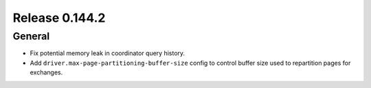 ===============
Release 0.144.2
===============

General
-------

* Fix potential memory leak in coordinator query history.
* Add ``driver.max-page-partitioning-buffer-size`` config to control buffer size
  used to repartition pages for exchanges.
